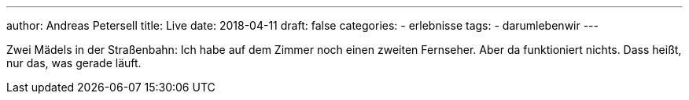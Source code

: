 ---
author: Andreas Petersell
title: Live
date: 2018-04-11
draft: false
categories:
    - erlebnisse
tags:
    - darumlebenwir
---

Zwei Mädels in der Straßenbahn: Ich habe auf dem Zimmer noch einen zweiten Fernseher. Aber da funktioniert nichts. Dass heißt, nur das, was gerade läuft.